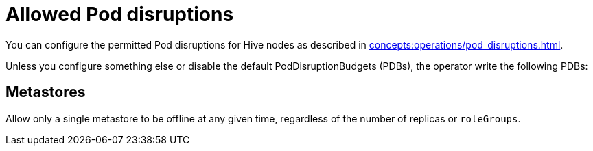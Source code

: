 = Allowed Pod disruptions

You can configure the permitted Pod disruptions for Hive nodes as described in xref:concepts:operations/pod_disruptions.adoc[].

Unless you configure something else or disable the default PodDisruptionBudgets (PDBs), the operator write the following PDBs:

== Metastores
Allow only a single metastore to be offline at any given time, regardless of the number of replicas or `roleGroups`.
